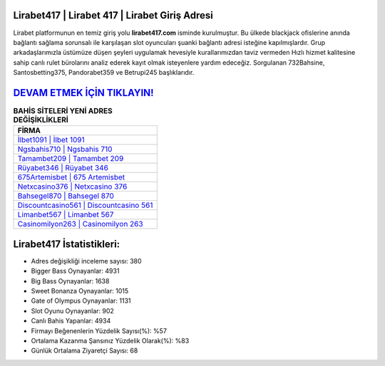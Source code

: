 ﻿Lirabet417 | Lirabet 417 | Lirabet Giriş Adresi
===================================

.. image:: images/lirabet-giris.jpg
   :width: 600
   
Lirabet platformunun en temiz giriş yolu **lirabet417.com** isminde kurulmuştur. Bu ülkede blackjack ofislerine anında bağlantı sağlama sorunsalı ile karşılaşan slot oyuncuları şuanki bağlantı adresi isteğine kapılmışlardır. Grup arkadaşlarımızla üstümüze düşen şeyleri uygulamak hevesiyle kurallarımızdan taviz vermeden Hızlı hizmet kalitesine sahip canlı rulet bürolarını analiz ederek kayıt olmak isteyenlere yardım edeceğiz. Sorgulanan 732Bahsine, Santosbetting375, Pandorabet359 ve Betrupi245 başlıklarıdır.

`DEVAM ETMEK İÇİN TIKLAYIN! <https://cutt.ly/QwVVg2Vk>`_
==============

.. list-table:: **BAHİS SİTELERİ YENİ ADRES DEĞİŞİKLİKLERİ**
   :widths: 100
   :header-rows: 1

   * - FİRMA
   * - `İlbet1091 | İlbet 1091 <ilbet1091-ilbet-1091-ilbet-giris-adresi.html>`_
   * - `Ngsbahis710 | Ngsbahis 710 <ngsbahis710-ngsbahis-710-ngsbahis-giris-adresi.html>`_
   * - `Tamambet209 | Tamambet 209 <tamambet209-tamambet-209-tamambet-giris-adresi.html>`_	 
   * - `Rüyabet346 | Rüyabet 346 <ruyabet346-ruyabet-346-ruyabet-giris-adresi.html>`_	 
   * - `675Artemisbet | 675 Artemisbet <675artemisbet-675-artemisbet-artemisbet-giris-adresi.html>`_ 
   * - `Netxcasino376 | Netxcasino 376 <netxcasino376-netxcasino-376-netxcasino-giris-adresi.html>`_
   * - `Bahsegel870 | Bahsegel 870 <bahsegel870-bahsegel-870-bahsegel-giris-adresi.html>`_	 
   * - `Discountcasino561 | Discountcasino 561 <discountcasino561-discountcasino-561-discountcasino-giris-adresi.html>`_
   * - `Limanbet567 | Limanbet 567 <limanbet567-limanbet-567-limanbet-giris-adresi.html>`_
   * - `Casinomilyon263 | Casinomilyon 263 <casinomilyon263-casinomilyon-263-casinomilyon-giris-adresi.html>`_
	 
Lirabet417 İstatistikleri:
===================================	 
* Adres değişikliği inceleme sayısı: 380
* Bigger Bass Oynayanlar: 4931
* Big Bass Oynayanlar: 1638
* Sweet Bonanza Oynayanlar: 1015
* Gate of Olympus Oynayanlar: 1131
* Slot Oyunu Oynayanlar: 902
* Canlı Bahis Yapanlar: 4934
* Firmayı Beğenenlerin Yüzdelik Sayısı(%): %57
* Ortalama Kazanma Şansınız Yüzdelik Olarak(%): %83
* Günlük Ortalama Ziyaretçi Sayısı: 68
